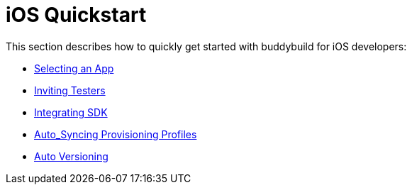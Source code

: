 = iOS Quickstart

This section describes how to quickly get started with buddybuild for
iOS developers:

- link:select_a_repo_and_app_to_build.adoc[Selecting an App]
- link:invite_testers.adoc[Inviting Testers]
- link:integrate_sdk.adoc[Integrating SDK]
- link:apple_developer_portal_sync.adoc[Auto_Syncing Provisioning Profiles]
- link:auto_versioning.adoc[Auto Versioning]
